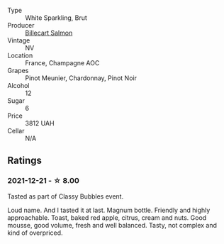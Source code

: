 #+attr_html: :class wine-main-image
[[file:/images/12/c59914-f654-4202-bf19-1eb27dcbd4f0/2021-12-23-07-55-31-8A63302E-BF65-408A-9A74-68D1FAF6A015-1-105-c.webp]]

- Type :: White Sparkling, Brut
- Producer :: [[barberry:/producers/2885d4d0-203d-428f-b915-93f64018b112][Billecart Salmon]]
- Vintage :: NV
- Location :: France, Champagne AOC
- Grapes :: Pinot Meunier, Chardonnay, Pinot Noir
- Alcohol :: 12
- Sugar :: 6
- Price :: 3812 UAH
- Cellar :: N/A

** Ratings

*** 2021-12-21 - ☆ 8.00

Tasted as part of Classy Bubbles event.

Loud name. And I tasted it at last. Magnum bottle. Friendly and highly
approachable. Toast, baked red apple, citrus, cream and nuts. Good
mousse, good volume, fresh and well balanced. Tasty, not complex and
kind of overpriced.

